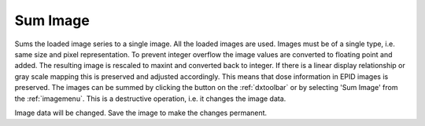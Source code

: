
.. index:: 
   pair: Sum; Image

.. _sumimage:

Sum Image
=========

Sums the loaded image series to a single image.  All the loaded images are used. Images must be of a single type, i.e. same size and pixel representation. To prevent integer overflow the image values are converted to floating point and added. The resulting image is rescaled to maxint and converted back to integer. If there is a linear display relationship or gray scale mapping this is preserved and adjusted accordingly. This means that dose information in EPID images is preserved. The images can be summed by clicking the |sum| button on the :ref:`dxtoolbar` or by selecting 'Sum Image' from the :ref:`imagemenu`. This is a destructive operation, i.e. it changes the image data.

|Note| Image data will be changed. Save the image to make the changes permanent.

.. |sum| image:: _static/ImageSum.png

.. |Note| image:: _static/Note.png
